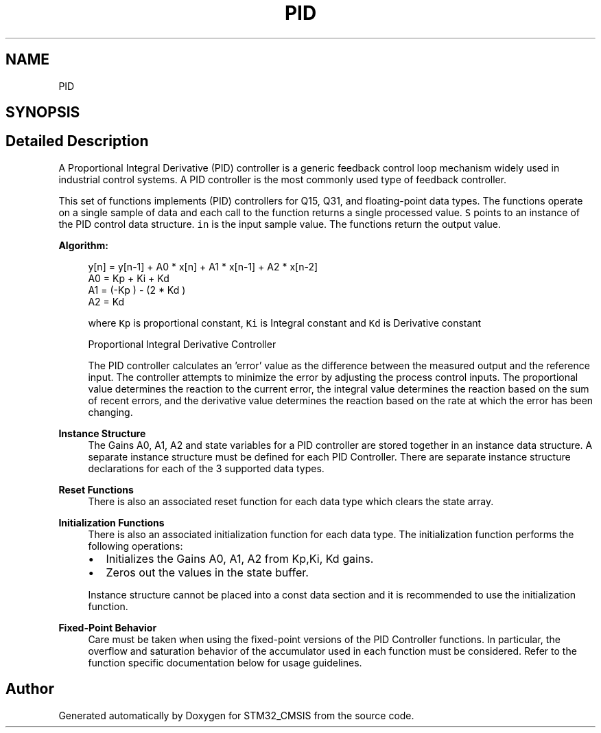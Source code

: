 .TH "PID" 3 "Sun Apr 16 2017" "STM32_CMSIS" \" -*- nroff -*-
.ad l
.nh
.SH NAME
PID
.SH SYNOPSIS
.br
.PP
.SH "Detailed Description"
.PP 
A Proportional Integral Derivative (PID) controller is a generic feedback control loop mechanism widely used in industrial control systems\&. A PID controller is the most commonly used type of feedback controller\&.
.PP
This set of functions implements (PID) controllers for Q15, Q31, and floating-point data types\&. The functions operate on a single sample of data and each call to the function returns a single processed value\&. \fCS\fP points to an instance of the PID control data structure\&. \fCin\fP is the input sample value\&. The functions return the output value\&.
.PP
\fBAlgorithm:\fP
.RS 4

.PP
.nf

   y[n] = y[n-1] + A0 * x[n] + A1 * x[n-1] + A2 * x[n-2]
   A0 = Kp + Ki + Kd
   A1 = (-Kp ) - (2 * Kd )
   A2 = Kd  
.fi
.PP
.RE
.PP
\fB\fP
.RS 4
where \fCKp\fP is proportional constant, \fCKi\fP is Integral constant and \fCKd\fP is Derivative constant
.RE
.PP
\fB\fP
.RS 4
Proportional Integral Derivative Controller 
.RE
.PP
\fB\fP
.RS 4
The PID controller calculates an 'error' value as the difference between the measured output and the reference input\&. The controller attempts to minimize the error by adjusting the process control inputs\&. The proportional value determines the reaction to the current error, the integral value determines the reaction based on the sum of recent errors, and the derivative value determines the reaction based on the rate at which the error has been changing\&.
.RE
.PP
\fBInstance Structure\fP
.RS 4
The Gains A0, A1, A2 and state variables for a PID controller are stored together in an instance data structure\&. A separate instance structure must be defined for each PID Controller\&. There are separate instance structure declarations for each of the 3 supported data types\&.
.RE
.PP
\fBReset Functions\fP
.RS 4
There is also an associated reset function for each data type which clears the state array\&.
.RE
.PP
\fBInitialization Functions\fP
.RS 4
There is also an associated initialization function for each data type\&. The initialization function performs the following operations:
.IP "\(bu" 2
Initializes the Gains A0, A1, A2 from Kp,Ki, Kd gains\&.
.IP "\(bu" 2
Zeros out the values in the state buffer\&.
.PP
.RE
.PP
\fB\fP
.RS 4
Instance structure cannot be placed into a const data section and it is recommended to use the initialization function\&.
.RE
.PP
\fBFixed-Point Behavior\fP
.RS 4
Care must be taken when using the fixed-point versions of the PID Controller functions\&. In particular, the overflow and saturation behavior of the accumulator used in each function must be considered\&. Refer to the function specific documentation below for usage guidelines\&. 
.RE
.PP

.SH "Author"
.PP 
Generated automatically by Doxygen for STM32_CMSIS from the source code\&.
